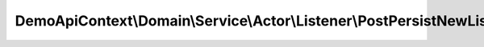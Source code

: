 ------------------------------------------------------------------------
DemoApiContext\\Domain\\Service\\Actor\\Listener\\PostPersistNewListener
------------------------------------------------------------------------

.. php:namespace: DemoApiContext\\Domain\\Service\\Actor\\Listener

.. php:class:: PostPersistNewListener

    .. php:method:: __construct(Logger $logger)

        :type $logger: Logger
        :param $logger:

    .. php:method:: onActorPostPersistNew(ObjectEvent $event)

        :type $event: ObjectEvent
        :param $event:
